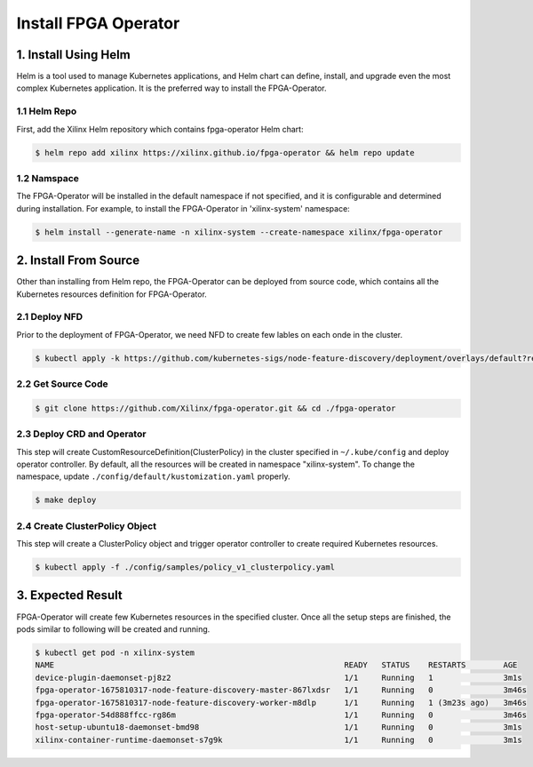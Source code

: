 .. 
   Copyright (C) 2023, Advanced Micro Devices, Inc. - All rights reserved
  
   Licensed under the Apache License, Version 2.0 (the "License");
   you may not use this file except in compliance with the License.
   You may obtain a copy of the License at
  
       http://www.apache.org/licenses/LICENSE-2.0
  
   Unless required by applicable law or agreed to in writing, software
   distributed under the License is distributed on an "AS IS" BASIS,
   WITHOUT WARRANTIES OR CONDITIONS OF ANY KIND, either express or implied.
   See the License for the specific language governing permissions and
   limitations under the License.

.. _install.rst:

Install FPGA Operator
---------------------

1. Install Using Helm
^^^^^^^^^^^^^^^^^^^^^

Helm is a tool used to manage Kubernetes applications, and Helm chart can define, install, and upgrade even the most complex Kubernetes application. 
It is the preferred way to install the FPGA-Operator.

1.1 Helm Repo
.............

First, add the Xilinx Helm repository which contains fpga-operator Helm chart:

.. code-block:: bash
    
    $ helm repo add xilinx https://xilinx.github.io/fpga-operator && helm repo update


1.2 Namspace
............

The FPGA-Operator will be installed in the default namespace if not specified, and it is configurable and determined during installation. 
For example, to install the FPGA-Operator in 'xilinx-system' namespace:

.. code-block:: bash
    
    $ helm install --generate-name -n xilinx-system --create-namespace xilinx/fpga-operator


2. Install From Source
^^^^^^^^^^^^^^^^^^^^^^

Other than installing from Helm repo, the FPGA-Operator can be deployed from source code, which contains all the Kubernetes resources definition for FPGA-Operator.

2.1 Deploy NFD
..............

Prior to the deployment of FPGA-Operator, we need NFD to create few lables on each onde in the cluster.

.. code-block:: bash

    $ kubectl apply -k https://github.com/kubernetes-sigs/node-feature-discovery/deployment/overlays/default?ref=v0.12.1

2.2 Get Source Code
...................

.. code-block:: bash

    $ git clone https://github.com/Xilinx/fpga-operator.git && cd ./fpga-operator

2.3 Deploy CRD and Operator
...........................

This step will create CustomResourceDefinition(ClusterPolicy) in the cluster specified in ``~/.kube/config`` and deploy operator controller. 
By default, all the resources will be created in namespace "xilinx-system". To change the namespace, update ``./config/default/kustomization.yaml`` properly.

.. code-block:: bash

    $ make deploy

2.4 Create ClusterPolicy Object
...............................

This step will create a ClusterPolicy object and trigger operator controller to create required Kubernetes resources.

.. code-block:: bash

    $ kubectl apply -f ./config/samples/policy_v1_clusterpolicy.yaml

3. Expected Result
^^^^^^^^^^^^^^^^^^

FPGA-Operator will create few Kubernetes resources in the specified cluster. 
Once all the setup steps are finished, the pods similar to following will be created and running.

.. code-block:: bash

    $ kubectl get pod -n xilinx-system
    NAME                                                              READY   STATUS    RESTARTS        AGE
    device-plugin-daemonset-pj8z2                                     1/1     Running   1               3m1s
    fpga-operator-1675810317-node-feature-discovery-master-867lxdsr   1/1     Running   0               3m46s
    fpga-operator-1675810317-node-feature-discovery-worker-m8dlp      1/1     Running   1 (3m23s ago)   3m46s
    fpga-operator-54d888ffcc-rg86m                                    1/1     Running   0               3m46s
    host-setup-ubuntu18-daemonset-bmd98                               1/1     Running   0               3m1s
    xilinx-container-runtime-daemonset-s7g9k                          1/1     Running   0               3m1s

